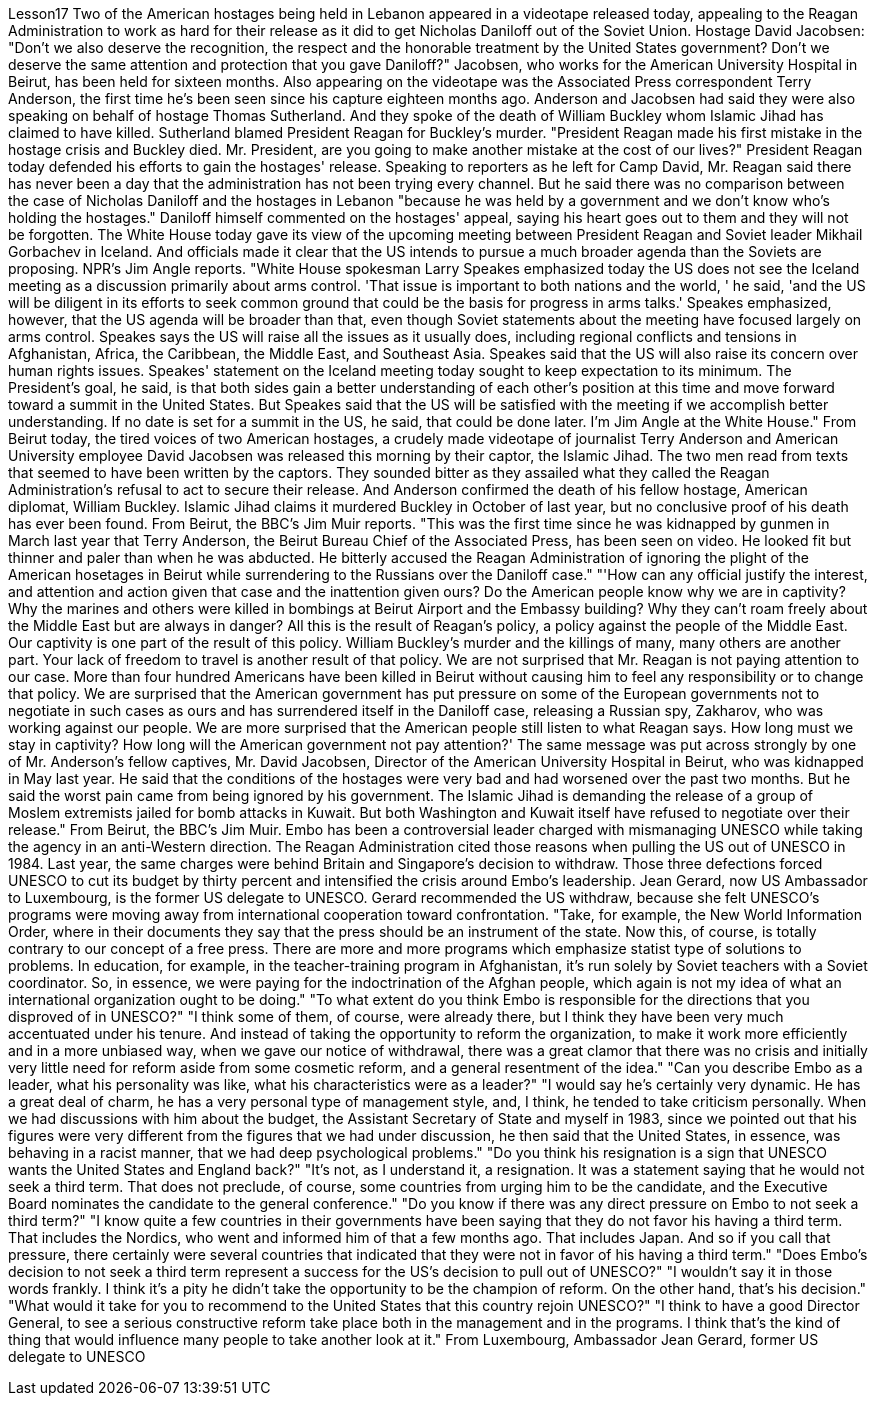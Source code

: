 Lesson17
Two of the American hostages being held in Lebanon appeared in a videotape released today, appealing to the Reagan Administration to work as hard for their release as it did to get Nicholas Daniloff out of the Soviet Union. Hostage David Jacobsen: "Don't we also deserve the recognition, the respect and the honorable treatment by the United States government? Don't we deserve the same attention and protection that you gave Daniloff?" Jacobsen, who works for the American University Hospital in Beirut, has been held for sixteen months. Also appearing on the videotape was the Associated Press correspondent Terry Anderson, the first time he's been seen since his capture eighteen months ago. Anderson and Jacobsen had said they were also speaking on behalf of hostage Thomas Sutherland. And they spoke of the death of William Buckley whom Islamic Jihad has claimed to have killed. Sutherland blamed President Reagan for Buckley's murder. "President Reagan made his first mistake in the hostage crisis and Buckley died. Mr. President, are you going to make another mistake at the cost of our lives?" President Reagan today defended his efforts to gain the hostages' release. Speaking to reporters as he left for Camp David, Mr. Reagan said there has never been a day that the administration has not been trying every channel. But he said there was no comparison between the case of Nicholas Daniloff and the hostages in Lebanon "because he was held by a government and we don't know who's holding the hostages." Daniloff himself commented on the hostages' appeal, saying his heart goes out to them and they will not be forgotten.
The White House today gave its view of the upcoming meeting between President Reagan and Soviet leader Mikhail Gorbachev in Iceland. And officials made it clear that the US intends to pursue a much broader agenda than the Soviets are proposing. NPR's Jim Angle reports. "White House spokesman Larry Speakes emphasized today the US does not see the Iceland meeting as a discussion primarily about arms control. 'That issue is important to both nations and the world, ' he said, 'and the US will be diligent in its efforts to seek common ground that could be the basis for progress in arms talks.' Speakes emphasized, however, that the US agenda will be broader than that, even though Soviet statements about the meeting have focused largely on arms control. Speakes says the US will raise all the issues as it usually does, including regional conflicts and tensions in Afghanistan, Africa, the Caribbean, the Middle East, and Southeast Asia. Speakes said that the US will also raise its concern over human rights issues. Speakes' statement on the Iceland meeting today sought to keep expectation to its minimum. The President's goal, he said, is that both sides gain a better understanding of each other's position at this time and move forward toward a summit in the United States. But Speakes said that the US will be satisfied with the meeting if we accomplish better understanding. If no date is set for a summit in the US, he said, that could be done later. I'm Jim Angle at the White House." From Beirut today, the tired voices of two American hostages, a crudely made videotape of journalist Terry Anderson and American University employee David Jacobsen was released this morning by their captor, the Islamic Jihad. The two men read from texts that seemed to have been written by the captors. They sounded bitter as they assailed what they called the Reagan Administration's refusal to act to secure their release. And Anderson confirmed the death of his fellow hostage, American diplomat, William Buckley. Islamic Jihad claims it murdered Buckley in October of last year, but no conclusive proof of his death has ever been found. From Beirut, the BBC's Jim Muir reports. "This was the first time since he was kidnapped by gunmen in March last year that Terry Anderson, the Beirut Bureau Chief of the Associated Press, has been seen on video. He looked fit but thinner and paler than when he was abducted. He bitterly accused the Reagan Administration of ignoring the plight of the American hosetages in Beirut while surrendering to the Russians over the Daniloff case." "'How can any official justify the interest, and attention and action given that case and the inattention given ours? Do the American people know why we are in captivity? Why the marines and others were killed in bombings at Beirut Airport and the Embassy building? Why they can't roam freely about the Middle East but are always in danger? All this is the result of Reagan's policy, a policy against the people of the Middle East. Our captivity is one part of the result of this policy. William Buckley's murder and the killings of many, many others are another part. Your lack of freedom to travel is another result of that policy. We are not surprised that Mr.
Reagan is not paying attention to our case. More than four hundred Americans have been killed in Beirut without causing him to feel any responsibility or to change that policy. We are surprised that the American government has put pressure on some of the European governments not to negotiate in such cases as ours and has surrendered itself in the Daniloff case, releasing a Russian spy, Zakharov, who was working against our people. We are more surprised that the American people still listen to what Reagan says. How long must we stay in captivity? How long will the American government not pay attention?' The same message was put across strongly by one of Mr. Anderson's fellow captives, Mr. David Jacobsen, Director of the American University Hospital in Beirut, who was kidnapped in May last year. He said that the conditions of the hostages were very bad and had worsened over the past two months. But he said the worst pain came from being ignored by his government. The Islamic Jihad is demanding the release of a group of Moslem extremists jailed for bomb attacks in Kuwait. But both Washington and Kuwait itself have refused to negotiate over their release." From Beirut, the BBC's Jim Muir. Embo has been a controversial leader charged with mismanaging UNESCO while taking the agency in an anti-Western direction. The Reagan Administration cited those reasons when pulling the US out of UNESCO in 1984. Last year, the same charges were behind Britain and Singapore's decision to withdraw. Those three defections forced UNESCO to cut its budget by thirty percent and intensified the crisis around Embo's leadership. Jean Gerard, now US Ambassador to Luxembourg, is the former US delegate to UNESCO. Gerard recommended the US withdraw, because she felt UNESCO's programs were moving away from international cooperation toward confrontation. "Take, for example, the New World Information Order, where in their documents they say that the press should be an instrument of the state. Now this, of course, is totally contrary to our concept of a free press. There are more and more programs which emphasize statist type of solutions to problems. In education, for example, in the teacher-training program in Afghanistan, it's run solely by Soviet teachers with a Soviet coordinator. So, in essence, we were paying for the indoctrination of the Afghan people, which again is not my idea of what an international organization ought to be doing." "To what extent do you think Embo is responsible for the directions that you disproved of in UNESCO?" "I think some of them, of course, were already there, but I think they have been very much accentuated under his tenure. And instead of taking the opportunity to reform the organization, to make it work more efficiently and in a more unbiased way, when we gave our notice of withdrawal, there was a great clamor that there was no crisis and initially very little need for reform aside from some cosmetic reform, and a general resentment of the idea." "Can you describe Embo as a leader, what his personality was like, what his
characteristics were as a leader?" "I would say he's certainly very dynamic. He has a great deal of charm, he has a very personal type of management style, and, I think, he tended to take criticism personally. When we had discussions with him about the budget, the Assistant Secretary of State and myself in 1983, since we pointed out that his figures were very different from the figures that we had under discussion, he then said that the United States, in essence, was behaving in a racist manner, that we had deep psychological problems." "Do you think his resignation is a sign that UNESCO wants the United States and England back?" "It's not, as I understand it, a resignation. It was a statement saying that he would not seek a third term. That does not preclude, of course, some countries from urging him to be the candidate, and the Executive Board nominates the candidate to the general conference." "Do you know if there was any direct pressure on Embo to not seek a third term?" "I know quite a few countries in their governments have been saying that they do not favor his having a third term. That includes the Nordics, who went and informed him of that a few months ago. That includes Japan. And so if you call that pressure, there certainly were several countries that indicated that they were not in favor of his having a third term." "Does Embo's decision to not seek a third term represent a success for the US's decision to pull out of UNESCO?" "I wouldn't say it in those words frankly. I think it's a pity he didn't take the opportunity to be the champion of reform. On the other hand, that's his decision." "What would it take for you to recommend to the United States that this country rejoin UNESCO?" "I think to have a good Director General, to see a serious constructive reform take place both in the management and in the programs. I think that's the kind of thing that would influence many people to take another look at it." From Luxembourg, Ambassador Jean Gerard, former US delegate to UNESCO
